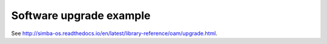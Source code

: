Software upgrade example
========================

See http://simba-os.readthedocs.io/en/latest/library-reference/oam/upgrade.html.
